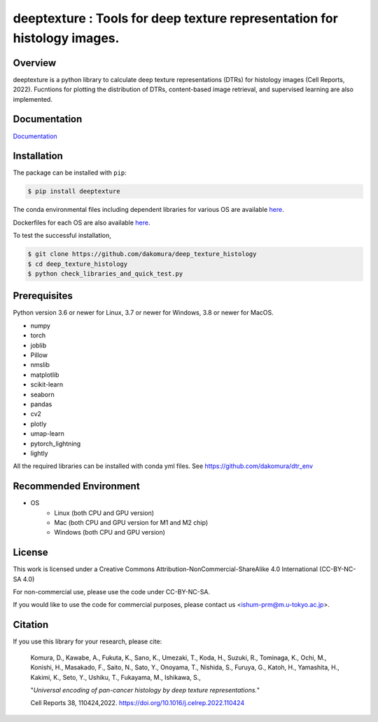 ***************************************************************************************
deeptexture : Tools for deep texture representation for histology images.
***************************************************************************************

Overview
==============
deeptexture is a python library to calculate deep texture representations (DTRs) for histology images (Cell Reports, 2022).
Fucntions for plotting the distribution of DTRs, content-based image retrieval, and supervised learning are also implemented.

Documentation
=============

`Documentation <https://deep-texture-histology.readthedocs.io/en/latest/>`_


Installation
=========================
The package can be installed with ``pip``:

.. code:: console

   $ pip install deeptexture

The conda environmental files including dependent libraries for various OS are available `here <https://github.com/dakomura/dtr_env>`_.

Dockerfiles for each OS are also available `here <https://github.com/dakomura/deep_texture_histology/tree/main/docker/base>`_.

To test the successful installation,

.. code-block:: console

   $ git clone https://github.com/dakomura/deep_texture_histology
   $ cd deep_texture_histology
   $ python check_libraries_and_quick_test.py


Prerequisites
==============

Python version 3.6 or newer for Linux, 3.7 or newer for Windows, 3.8 or newer for MacOS.

* numpy
* torch
* joblib
* Pillow
* nmslib
* matplotlib
* scikit-learn
* seaborn
* pandas
* cv2
* plotly
* umap-learn
* pytorch_lightning
* lightly

All the required libraries can be installed with conda yml files.
See https://github.com/dakomura/dtr_env

Recommended Environment
=======================

* OS
   * Linux (both CPU and GPU version)
   * Mac (both CPU and GPU version for M1 and M2 chip)
   * Windows (both CPU and GPU version)

License
=======

This work is licensed under a Creative Commons Attribution-NonCommercial-ShareAlike 4.0 International (CC-BY-NC-SA 4.0)

For non-commercial use, please use the code under CC-BY-NC-SA.

If you would like to use the code for commercial purposes, please contact us <ishum-prm@m.u-tokyo.ac.jp>.

Citation
========

If you use this library for your research, please cite:

    Komura, D., Kawabe, A., Fukuta, K., Sano, K., Umezaki, T., Koda, H., Suzuki, R., Tominaga, K., Ochi, M., Konishi, H., Masakado, F., Saito, N., Sato, Y., Onoyama, T., Nishida, S., Furuya, G., Katoh, H., Yamashita, H., Kakimi, K., Seto, Y., Ushiku, T., Fukayama, M., Ishikawa, S., 
    
    "*Universal encoding of pan-cancer histology by deep texture representations.*"
    
    Cell Reports 38, 110424,2022. https://doi.org/10.1016/j.celrep.2022.110424

